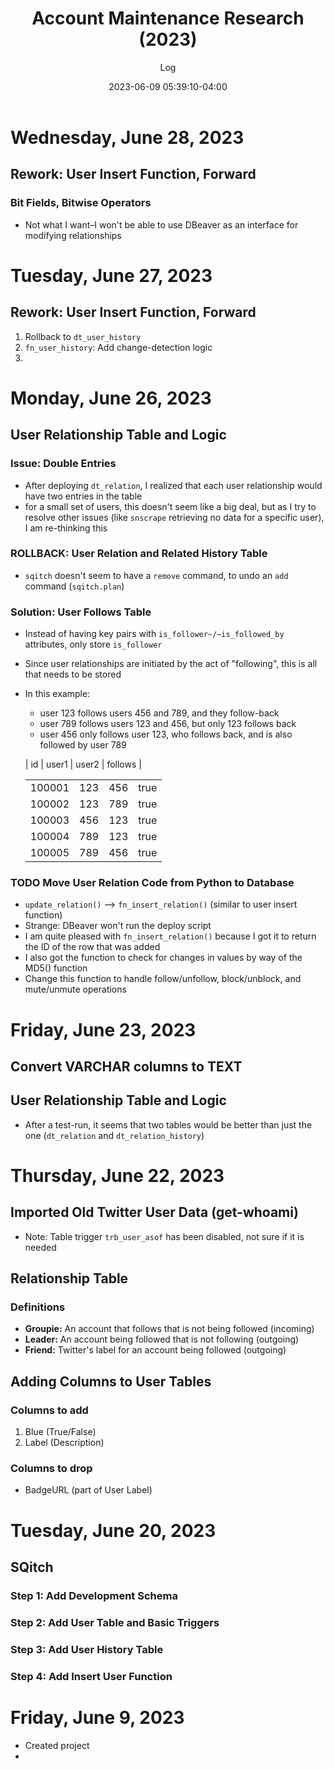 #+TITLE:	Account Maintenance Research (2023)
#+SUBTITLE:	Log
#+DATE:		2023-06-09 05:39:10-04:00
#+LASTMOD: 2023-06-28 23:08:32-0400 (EDT)
#+OPTIONS:	toc:nil num:nil
#+STARTUP:	indent show3levels
#+CATEGORIES[]:	Research
#+TAGS[]:	log python sql sqitch twitter snscrape socialmedia

* Wednesday, June 28, 2023
** Rework: User Insert Function, Forward
:LOGBOOK:
CLOCK: [2023-06-28 Wed 18:00]--[2023-06-28 Wed 23:00] =>  5:00
CLOCK: [2023-06-28 Wed 07:00]--[2023-06-28 Wed 14:00] =>  7:00
:END:
*** Bit Fields, Bitwise Operators
- Not what I want--I won't be able to use DBeaver as an interface for modifying relationships

* Tuesday, June 27, 2023
** Rework: User Insert Function, Forward
:LOGBOOK:
CLOCK: [2023-06-27 Tue 10:00]--[2023-06-27 Tue 13:00] =>  3:00
CLOCK: [2023-06-27 Tue 07:30]--[2023-06-27 Tue 09:00] =>  1:30
:END:
1. Rollback to ~dt_user_history~
2. ~fn_user_history~: Add change-detection logic
3. 

* Monday, June 26, 2023
** User Relationship Table and Logic
:LOGBOOK:
CLOCK: [2023-06-26 Mon 23:00]--[2023-06-27 Tue 01:30] =>  2:30
CLOCK: [2023-06-26 Mon 16:00]--[2023-06-26 Mon 18:00] =>  2:00
CLOCK: [2023-06-26 Mon 07:00]--[2023-06-26 Mon 12:00] =>  5:00
:END:
*** Issue: Double Entries
- After deploying ~dt_relation~, I realized that each user relationship would have two entries in the table
- for a small set of users, this doesn't seem like a big deal, but as I try to resolve other issues (like ~snscrape~ retrieving no data for a specific user), I am re-thinking this
*** ROLLBACK: User Relation and Related History Table
- ~sqitch~ doesn't seem to have a ~remove~ command, to undo an ~add~ command (~sqitch.plan~)
*** Solution: User Follows Table
- Instead of having key pairs with ~is_follower~/~is_followed_by~ attributes, only store ~is_follower~
- Since user relationships are initiated by the act of "following", this is all that needs to be stored
- In this example:
  * user 123 follows users 456 and 789, and they follow-back
  * user 789 follows users 123 and 456, but only 123 follows back
  * user 456 only follows user 123, who follows back, and is also followed by user 789
  |     id | user1 | user2 | follows |
  |--------+-------+-------+---------|
  | 100001 |   123 |   456 | true    |
  | 100002 |   123 |   789 | true    |
  | 100003 |   456 |   123 | true    |
  | 100004 |   789 |   123 | true    |
  | 100005 |   789 |   456 | true    |
*** TODO Move User Relation Code from Python to Database
- ~update_relation()~ --> ~fn_insert_relation()~ (similar to user insert function)
- Strange: DBeaver won't run the deploy script
- I am quite pleased with ~fn_insert_relation()~ because I got it to return the ID of the row that was added
- I also got the function to check for changes in values by way of the MD5() function
- Change this function to handle follow/unfollow, block/unblock, and mute/unmute operations


* Friday, June 23, 2023
** Convert VARCHAR columns to TEXT
:LOGBOOK:
CLOCK: [2023-06-23 Fri 06:30]--[2023-06-23 Fri 07:00] =>  0:30
:END:
** User Relationship Table and Logic
:LOGBOOK:
CLOCK: [2023-06-23 Fri 07:15]--[2023-06-23 Fri 12:15] =>  5:00
:END:
- After a test-run, it seems that two tables would be better than just the one (~dt_relation~ and ~dt_relation_history~)


* Thursday, June 22, 2023
** Imported Old Twitter User Data (get-whoami)
:LOGBOOK:
CLOCK: [2023-06-22 Thu 05:45]--[2023-06-22 Thu 06:30] =>  0:45
:END:
- Note: Table trigger ~trb_user_asof~ has been disabled, not sure if it is needed
** Relationship Table
:LOGBOOK:
CLOCK: [2023-06-22 Thu 06:45]--[2023-06-22 Thu 10:00] =>  3:15
:END:
*** Definitions
- *Groupie:* An account that follows that is not being followed (incoming)
- *Leader:* An account being followed that is not following (outgoing)
- *Friend:* Twitter's label for an account being followed (outgoing)
** Adding Columns to User Tables
:LOGBOOK:
CLOCK: [2023-06-22 Thu 21:00]--[2023-06-23 Fri 00:45] =>  3:45
:END:
*** Columns to add
1. Blue (True/False)
2. Label (Description)
*** Columns to drop
- BadgeURL (part of User Label)

* Tuesday, June 20, 2023
** SQitch
:LOGBOOK:
CLOCK: [2023-06-20 Tue 20:30]--[2023-06-20 Tue 23:21] =>  2:51
:END:
*** Step 1: Add Development Schema
*** Step 2: Add User Table and Basic Triggers
*** Step 3: Add User History Table
*** Step 4: Add Insert User Function
* Friday, June 9, 2023
- Created project
- 


